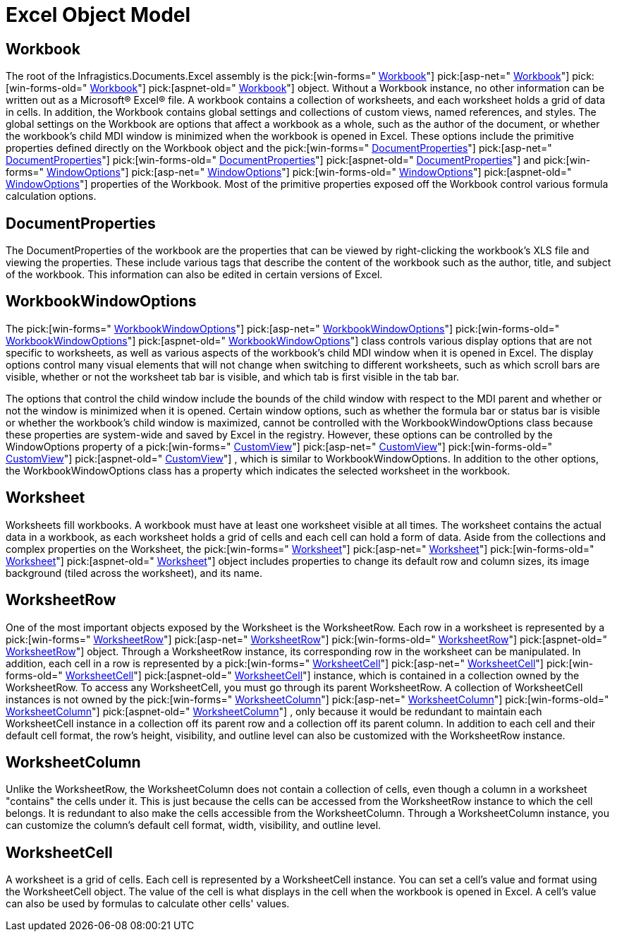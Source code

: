 ﻿////

|metadata|
{
    "name": "excelengine-excel-object-model",
    "controlName": ["Infragistics Excel Engine"],
    "tags": [],
    "guid": "{BC7D9916-09C3-440B-AE57-1FEA1EB4178A}",  
    "buildFlags": [],
    "createdOn": "2007-04-05T08:19:20Z"
}
|metadata|
////

= Excel Object Model

== Workbook

The root of the Infragistics.Documents.Excel assembly is the  pick:[win-forms=" link:infragistics4.documents.excel.v{ProductVersion}~infragistics.documents.excel.workbook.html[Workbook]"]   pick:[asp-net=" link:infragistics4.webui.documents.excel.v{ProductVersion}~infragistics.documents.excel.workbook.html[Workbook]"]   pick:[win-forms-old=" link:infragistics4.documents.excel.v{ProductVersion}~infragistics.documents.excel.workbook.html[Workbook]"]   pick:[aspnet-old=" link:infragistics4.webui.documents.excel.v{ProductVersion}~infragistics.documents.excel.workbook.html[Workbook]"]  object. Without a Workbook instance, no other information can be written out as a Microsoft® Excel® file. A workbook contains a collection of worksheets, and each worksheet holds a grid of data in cells. In addition, the Workbook contains global settings and collections of custom views, named references, and styles. The global settings on the Workbook are options that affect a workbook as a whole, such as the author of the document, or whether the workbook's child MDI window is minimized when the workbook is opened in Excel. These options include the primitive properties defined directly on the Workbook object and the  pick:[win-forms=" link:infragistics4.documents.excel.v{ProductVersion}~infragistics.documents.excel.workbook~documentproperties.html[DocumentProperties]"]   pick:[asp-net=" link:infragistics4.webui.documents.excel.v{ProductVersion}~infragistics.documents.excel.workbook~documentproperties.html[DocumentProperties]"]   pick:[win-forms-old=" link:infragistics4.documents.excel.v{ProductVersion}~infragistics.documents.excel.workbook~documentproperties.html[DocumentProperties]"]   pick:[aspnet-old=" link:infragistics4.webui.documents.excel.v{ProductVersion}~infragistics.documents.excel.workbook~documentproperties.html[DocumentProperties]"]  and  pick:[win-forms=" link:infragistics4.documents.excel.v{ProductVersion}~infragistics.documents.excel.workbook~windowoptions.html[WindowOptions]"]   pick:[asp-net=" link:infragistics4.webui.documents.excel.v{ProductVersion}~infragistics.documents.excel.workbook~windowoptions.html[WindowOptions]"]   pick:[win-forms-old=" link:infragistics4.documents.excel.v{ProductVersion}~infragistics.documents.excel.workbook~windowoptions.html[WindowOptions]"]   pick:[aspnet-old=" link:infragistics4.webui.documents.excel.v{ProductVersion}~infragistics.documents.excel.workbook~windowoptions.html[WindowOptions]"]  properties of the Workbook. Most of the primitive properties exposed off the Workbook control various formula calculation options.

== DocumentProperties

The DocumentProperties of the workbook are the properties that can be viewed by right-clicking the workbook's XLS file and viewing the properties. These include various tags that describe the content of the workbook such as the author, title, and subject of the workbook. This information can also be edited in certain versions of Excel.

== WorkbookWindowOptions

The  pick:[win-forms=" link:infragistics4.documents.excel.v{ProductVersion}~infragistics.documents.excel.workbookwindowoptions.html[WorkbookWindowOptions]"]   pick:[asp-net=" link:infragistics4.webui.documents.excel.v{ProductVersion}~infragistics.documents.excel.workbookwindowoptions.html[WorkbookWindowOptions]"]   pick:[win-forms-old=" link:infragistics4.documents.excel.v{ProductVersion}~infragistics.documents.excel.workbookwindowoptions.html[WorkbookWindowOptions]"]   pick:[aspnet-old=" link:infragistics4.webui.documents.excel.v{ProductVersion}~infragistics.documents.excel.workbookwindowoptions.html[WorkbookWindowOptions]"]  class controls various display options that are not specific to worksheets, as well as various aspects of the workbook's child MDI window when it is opened in Excel. The display options control many visual elements that will not change when switching to different worksheets, such as which scroll bars are visible, whether or not the worksheet tab bar is visible, and which tab is first visible in the tab bar.

The options that control the child window include the bounds of the child window with respect to the MDI parent and whether or not the window is minimized when it is opened. Certain window options, such as whether the formula bar or status bar is visible or whether the workbook's child window is maximized, cannot be controlled with the WorkbookWindowOptions class because these properties are system-wide and saved by Excel in the registry. However, these options can be controlled by the WindowOptions property of a  pick:[win-forms=" link:infragistics4.documents.excel.v{ProductVersion}~infragistics.documents.excel.customview.html[CustomView]"]   pick:[asp-net=" link:infragistics4.webui.documents.excel.v{ProductVersion}~infragistics.documents.excel.customview.html[CustomView]"]   pick:[win-forms-old=" link:infragistics4.documents.excel.v{ProductVersion}~infragistics.documents.excel.customview.html[CustomView]"]   pick:[aspnet-old=" link:infragistics4.webui.documents.excel.v{ProductVersion}~infragistics.documents.excel.customview.html[CustomView]"]  , which is similar to WorkbookWindowOptions. In addition to the other options, the WorkbookWindowOptions class has a property which indicates the selected worksheet in the workbook.

== Worksheet

Worksheets fill workbooks. A workbook must have at least one worksheet visible at all times. The worksheet contains the actual data in a workbook, as each worksheet holds a grid of cells and each cell can hold a form of data. Aside from the collections and complex properties on the Worksheet, the  pick:[win-forms=" link:infragistics4.documents.excel.v{ProductVersion}~infragistics.documents.excel.worksheet.html[Worksheet]"]   pick:[asp-net=" link:infragistics4.webui.documents.excel.v{ProductVersion}~infragistics.documents.excel.worksheet.html[Worksheet]"]   pick:[win-forms-old=" link:infragistics4.documents.excel.v{ProductVersion}~infragistics.documents.excel.worksheet.html[Worksheet]"]   pick:[aspnet-old=" link:infragistics4.webui.documents.excel.v{ProductVersion}~infragistics.documents.excel.worksheet.html[Worksheet]"]  object includes properties to change its default row and column sizes, its image background (tiled across the worksheet), and its name.

== WorksheetRow

One of the most important objects exposed by the Worksheet is the WorksheetRow. Each row in a worksheet is represented by a  pick:[win-forms=" link:infragistics4.documents.excel.v{ProductVersion}~infragistics.documents.excel.worksheetrow.html[WorksheetRow]"]   pick:[asp-net=" link:infragistics4.webui.documents.excel.v{ProductVersion}~infragistics.documents.excel.worksheetrow.html[WorksheetRow]"]   pick:[win-forms-old=" link:infragistics4.documents.excel.v{ProductVersion}~infragistics.documents.excel.worksheetrow.html[WorksheetRow]"]   pick:[aspnet-old=" link:infragistics4.webui.documents.excel.v{ProductVersion}~infragistics.documents.excel.worksheetrow.html[WorksheetRow]"]  object. Through a WorksheetRow instance, its corresponding row in the worksheet can be manipulated. In addition, each cell in a row is represented by a  pick:[win-forms=" link:infragistics4.documents.excel.v{ProductVersion}~infragistics.documents.excel.worksheetcell.html[WorksheetCell]"]   pick:[asp-net=" link:infragistics4.webui.documents.excel.v{ProductVersion}~infragistics.documents.excel.worksheetcell.html[WorksheetCell]"]   pick:[win-forms-old=" link:infragistics4.documents.excel.v{ProductVersion}~infragistics.documents.excel.worksheetcell.html[WorksheetCell]"]   pick:[aspnet-old=" link:infragistics4.webui.documents.excel.v{ProductVersion}~infragistics.documents.excel.worksheetcell.html[WorksheetCell]"]  instance, which is contained in a collection owned by the WorksheetRow. To access any WorksheetCell, you must go through its parent WorksheetRow. A collection of WorksheetCell instances is not owned by the  pick:[win-forms=" link:infragistics4.documents.excel.v{ProductVersion}~infragistics.documents.excel.worksheetcolumn.html[WorksheetColumn]"]   pick:[asp-net=" link:infragistics4.webui.documents.excel.v{ProductVersion}~infragistics.documents.excel.worksheetcolumn.html[WorksheetColumn]"]   pick:[win-forms-old=" link:infragistics4.documents.excel.v{ProductVersion}~infragistics.documents.excel.worksheetcolumn.html[WorksheetColumn]"]   pick:[aspnet-old=" link:infragistics4.webui.documents.excel.v{ProductVersion}~infragistics.documents.excel.worksheetcolumn.html[WorksheetColumn]"]  , only because it would be redundant to maintain each WorksheetCell instance in a collection off its parent row and a collection off its parent column. In addition to each cell and their default cell format, the row's height, visibility, and outline level can also be customized with the WorksheetRow instance.

== WorksheetColumn

Unlike the WorksheetRow, the WorksheetColumn does not contain a collection of cells, even though a column in a worksheet "contains" the cells under it. This is just because the cells can be accessed from the WorksheetRow instance to which the cell belongs. It is redundant to also make the cells accessible from the WorksheetColumn. Through a WorksheetColumn instance, you can customize the column's default cell format, width, visibility, and outline level.

== WorksheetCell

A worksheet is a grid of cells. Each cell is represented by a WorksheetCell instance. You can set a cell's value and format using the WorksheetCell object. The value of the cell is what displays in the cell when the workbook is opened in Excel. A cell's value can also be used by formulas to calculate other cells' values.